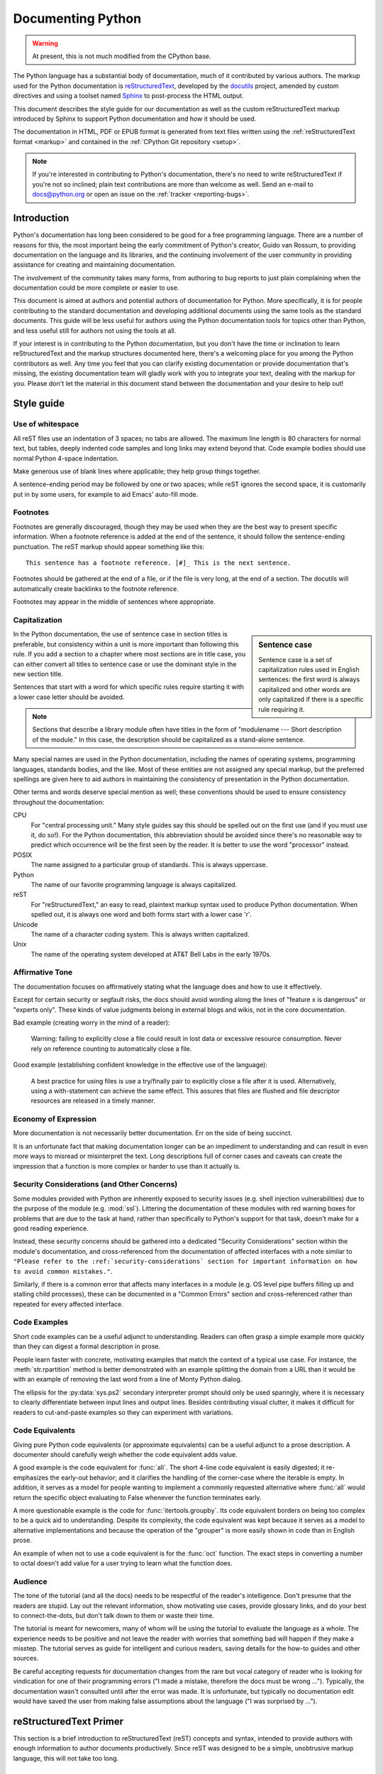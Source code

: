 .. This file is derived from a file of the same name in the CPython devguide
   and will receive updates from the CPython guide by merging.

.. _documenting:

==================
Documenting Python
==================

.. warning:: At present, this is not much modified from the CPython base.

The Python language has a substantial body of documentation, much of it
contributed by various authors. The markup used for the Python documentation is
`reStructuredText`_, developed by the `docutils`_ project, amended by custom
directives and using a toolset named `Sphinx`_ to post-process the HTML output.

This document describes the style guide for our documentation as well as the
custom reStructuredText markup introduced by Sphinx to support Python
documentation and how it should be used.

The documentation in HTML, PDF or EPUB format is generated from text files
written using the :ref:`reStructuredText format <markup>` and contained in the
:ref:`CPython Git repository <setup>`.

.. _reStructuredText: http://docutils.sourceforge.net/rst.html

.. note::

   If you're interested in contributing to Python's documentation, there's no
   need to write reStructuredText if you're not so inclined; plain text
   contributions are more than welcome as well.  Send an e-mail to
   docs@python.org or open an issue on the :ref:`tracker <reporting-bugs>`.


Introduction
============

Python's documentation has long been considered to be good for a free
programming language.  There are a number of reasons for this, the most
important being the early commitment of Python's creator, Guido van Rossum, to
providing documentation on the language and its libraries, and the continuing
involvement of the user community in providing assistance for creating and
maintaining documentation.

The involvement of the community takes many forms, from authoring to bug reports
to just plain complaining when the documentation could be more complete or
easier to use.

This document is aimed at authors and potential authors of documentation for
Python.  More specifically, it is for people contributing to the standard
documentation and developing additional documents using the same tools as the
standard documents.  This guide will be less useful for authors using the Python
documentation tools for topics other than Python, and less useful still for
authors not using the tools at all.

If your interest is in contributing to the Python documentation, but you don't
have the time or inclination to learn reStructuredText and the markup structures
documented here, there's a welcoming place for you among the Python contributors
as well.  Any time you feel that you can clarify existing documentation or
provide documentation that's missing, the existing documentation team will
gladly work with you to integrate your text, dealing with the markup for you.
Please don't let the material in this document stand between the documentation
and your desire to help out!


Style guide
===========

Use of whitespace
-----------------

All reST files use an indentation of 3 spaces; no tabs are allowed.  The
maximum line length is 80 characters for normal text, but tables, deeply
indented code samples and long links may extend beyond that.  Code example
bodies should use normal Python 4-space indentation.

Make generous use of blank lines where applicable; they help group things
together.

A sentence-ending period may be followed by one or two spaces; while reST
ignores the second space, it is customarily put in by some users, for example
to aid Emacs' auto-fill mode.

Footnotes
---------

Footnotes are generally discouraged, though they may be used when they are the
best way to present specific information. When a footnote reference is added at
the end of the sentence, it should follow the sentence-ending punctuation. The
reST markup should appear something like this::

    This sentence has a footnote reference. [#]_ This is the next sentence.

Footnotes should be gathered at the end of a file, or if the file is very long,
at the end of a section. The docutils will automatically create backlinks to
the footnote reference.

Footnotes may appear in the middle of sentences where appropriate.

Capitalization
--------------

.. sidebar:: Sentence case

   Sentence case is a set of capitalization rules used in English
   sentences: the first word is always capitalized and other words are
   only capitalized if there is a specific rule requiring it.

In the Python documentation, the use of sentence case in section titles is
preferable, but consistency within a unit is more important than
following this rule.  If you add a section to a chapter where most
sections are in title case, you can either convert all titles to
sentence case or use the dominant style in the new section title.

Sentences that start with a word for which specific rules require
starting it with a lower case letter should be avoided.

.. note::

   Sections that describe a library module often have titles in the
   form of "modulename --- Short description of the module."  In this
   case, the description should be capitalized as a stand-alone
   sentence.

Many special names are used in the Python documentation, including the names of
operating systems, programming languages, standards bodies, and the like. Most
of these entities are not assigned any special markup, but the preferred
spellings are given here to aid authors in maintaining the consistency of
presentation in the Python documentation.

Other terms and words deserve special mention as well; these conventions should
be used to ensure consistency throughout the documentation:

CPU
   For "central processing unit." Many style guides say this should be
   spelled out on the first use (and if you must use it, do so!). For
   the Python documentation, this abbreviation should be avoided since
   there's no reasonable way to predict which occurrence will be the
   first seen by the reader. It is better to use the word "processor"
   instead.

POSIX
   The name assigned to a particular group of standards. This is always
   uppercase.

Python
   The name of our favorite programming language is always capitalized.

reST
   For "reStructuredText," an easy to read, plaintext markup syntax
   used to produce Python documentation.  When spelled out, it is
   always one word and both forms start with a lower case 'r'.

Unicode
   The name of a character coding system. This is always written
   capitalized.

Unix
   The name of the operating system developed at AT&T Bell Labs in the early
   1970s.

Affirmative Tone
----------------

The documentation focuses on affirmatively stating what the language does and
how to use it effectively.

Except for certain security or segfault risks, the docs should avoid
wording along the lines of "feature x is dangerous" or "experts only".  These
kinds of value judgments belong in external blogs and wikis, not in the core
documentation.

Bad example (creating worry in the mind of a reader):

    Warning: failing to explicitly close a file could result in lost data or
    excessive resource consumption.  Never rely on reference counting to
    automatically close a file.

Good example (establishing confident knowledge in the effective use of the language):

    A best practice for using files is use a try/finally pair to explicitly
    close a file after it is used.  Alternatively, using a with-statement can
    achieve the same effect.  This assures that files are flushed and file
    descriptor resources are released in a timely manner.

Economy of Expression
---------------------

More documentation is not necessarily better documentation.  Err on the side
of being succinct.

It is an unfortunate fact that making documentation longer can be an impediment
to understanding and can result in even more ways to misread or misinterpret the
text.  Long descriptions full of corner cases and caveats can create the
impression that a function is more complex or harder to use than it actually is.

Security Considerations (and Other Concerns)
--------------------------------------------

Some modules provided with Python are inherently exposed to security issues
(e.g. shell injection vulnerabilities) due to the purpose of the module
(e.g. :mod:`ssl`).  Littering the documentation of these modules with red
warning boxes for problems that are due to the task at hand, rather than
specifically to Python's support for that task, doesn't make for a good
reading experience.

Instead, these security concerns should be gathered into a dedicated
"Security Considerations" section within the module's documentation, and
cross-referenced from the documentation of affected interfaces with a note
similar to ``"Please refer to the :ref:`security-considerations` section
for important information on how to avoid common mistakes."``.

Similarly, if there is a common error that affects many interfaces in a
module (e.g. OS level pipe buffers filling up and stalling child processes),
these can be documented in a "Common Errors" section and cross-referenced
rather than repeated for every affected interface.

Code Examples
-------------

Short code examples can be a useful adjunct to understanding.  Readers can often
grasp a simple example more quickly than they can digest a formal description in
prose.

People learn faster with concrete, motivating examples that match the context of
a typical use case.  For instance, the :meth:`str.rpartition` method is better
demonstrated with an example splitting the domain from a URL than it would be
with an example of removing the last word from a line of Monty Python dialog.

The ellipsis for the :py:data:`sys.ps2` secondary interpreter prompt should only be
used sparingly, where it is necessary to clearly differentiate between input
lines and output lines.  Besides contributing visual clutter, it makes it
difficult for readers to cut-and-paste examples so they can experiment with
variations.

Code Equivalents
----------------

Giving pure Python code equivalents (or approximate equivalents) can be a useful
adjunct to a prose description.  A documenter should carefully weigh whether the
code equivalent adds value.

A good example is the code equivalent for :func:`all`.  The short 4-line code
equivalent is easily digested; it re-emphasizes the early-out behavior; and it
clarifies the handling of the corner-case where the iterable is empty.  In
addition, it serves as a model for people wanting to implement a commonly
requested alternative where :func:`all` would return the specific object
evaluating to False whenever the function terminates early.

A more questionable example is the code for :func:`itertools.groupby`.  Its code
equivalent borders on being too complex to be a quick aid to understanding.
Despite its complexity, the code equivalent was kept because it serves as a
model to alternative implementations and because the operation of the "grouper"
is more easily shown in code than in English prose.

An example of when not to use a code equivalent is for the :func:`oct` function.
The exact steps in converting a number to octal doesn't add value for a user
trying to learn what the function does.

Audience
--------

The tone of the tutorial (and all the docs) needs to be respectful of the
reader's intelligence.  Don't presume that the readers are stupid.  Lay out the
relevant information, show motivating use cases, provide glossary links, and do
your best to connect-the-dots, but don't talk down to them or waste their time.

The tutorial is meant for newcomers, many of whom will be using the tutorial to
evaluate the language as a whole.  The experience needs to be positive and not
leave the reader with worries that something bad will happen if they make a
misstep.  The tutorial serves as guide for intelligent and curious readers,
saving details for the how-to guides and other sources.

Be careful accepting requests for documentation changes from the rare but vocal
category of reader who is looking for vindication for one of their programming
errors ("I made a mistake, therefore the docs must be wrong ...").  Typically,
the documentation wasn't consulted until after the error was made.  It is
unfortunate, but typically no documentation edit would have saved the user from
making false assumptions about the language ("I was surprised by ...").


reStructuredText Primer
=======================

This section is a brief introduction to reStructuredText (reST) concepts and
syntax, intended to provide authors with enough information to author documents
productively.  Since reST was designed to be a simple, unobtrusive markup
language, this will not take too long.

.. seealso::

    The authoritative `reStructuredText User
    Documentation <http://docutils.sourceforge.net/rst.html>`_.


Paragraphs
----------

The paragraph is the most basic block in a reST document.  Paragraphs are simply
chunks of text separated by one or more blank lines.  As in Python, indentation
is significant in reST, so all lines of the same paragraph must be left-aligned
to the same level of indentation.


Inline markup
-------------

The standard reST inline markup is quite simple: use

* one asterisk: ``*text*`` for emphasis (italics),
* two asterisks: ``**text**`` for strong emphasis (boldface), and
* backquotes: ````text```` for code samples.

If asterisks or backquotes appear in running text and could be confused with
inline markup delimiters, they have to be escaped with a backslash.

Be aware of some restrictions of this markup:

* it may not be nested,
* content may not start or end with whitespace: ``* text*`` is wrong,
* it must be separated from surrounding text by non-word characters.  Use a
  backslash escaped space to work around that: ``thisis\ *one*\ word``.

These restrictions may be lifted in future versions of the docutils.

reST also allows for custom "interpreted text roles"', which signify that the
enclosed text should be interpreted in a specific way.  Sphinx uses this to
provide semantic markup and cross-referencing of identifiers, as described in
the appropriate section.  The general syntax is ``:rolename:`content```.


Lists and Quotes
----------------

List markup is natural: just place an asterisk at the start of a paragraph and
indent properly.  The same goes for numbered lists; they can also be
automatically numbered using a ``#`` sign::

   * This is a bulleted list.
   * It has two items, the second
     item uses two lines.

   1. This is a numbered list.
   2. It has two items too.

   #. This is a numbered list.
   #. It has two items too.


Nested lists are possible, but be aware that they must be separated from the
parent list items by blank lines::

   * this is
   * a list

     * with a nested list
     * and some subitems

   * and here the parent list continues

Definition lists are created as follows::

   term (up to a line of text)
      Definition of the term, which must be indented

      and can even consist of multiple paragraphs

   next term
      Description.


Paragraphs are quoted by just indenting them more than the surrounding
paragraphs.


Source Code
-----------

Literal code blocks are introduced by ending a paragraph with the special marker
``::``.  The literal block must be indented::

   This is a normal text paragraph. The next paragraph is a code sample::

      It is not processed in any way, except
      that the indentation is removed.

      It can span multiple lines.

   This is a normal text paragraph again.

The handling of the ``::`` marker is smart:

* If it occurs as a paragraph of its own, that paragraph is completely left
  out of the document.
* If it is preceded by whitespace, the marker is removed.
* If it is preceded by non-whitespace, the marker is replaced by a single
  colon.

That way, the second sentence in the above example's first paragraph would be
rendered as "The next paragraph is a code sample:".


Hyperlinks
----------

External links
^^^^^^^^^^^^^^

Use ```Link text <http://target>`_`` for inline web links.  If the link text
should be the web address, you don't need special markup at all, the parser
finds links and mail addresses in ordinary text.

Internal links
^^^^^^^^^^^^^^

Internal linking is done via a special reST role, see the section on specific
markup, :ref:`doc-ref-role`.


Sections
--------

Section headers are created by underlining (and optionally overlining) the
section title with a punctuation character, at least as long as the text::

   =================
   This is a heading
   =================

Normally, there are no heading levels assigned to certain characters as the
structure is determined from the succession of headings.  However, for the
Python documentation, here is a suggested convention:

* ``#`` with overline, for parts
* ``*`` with overline, for chapters
* ``=``, for sections
* ``-``, for subsections
* ``^``, for subsubsections
* ``"``, for paragraphs


Explicit Markup
---------------

"Explicit markup" is used in reST for most constructs that need special
handling, such as footnotes, specially-highlighted paragraphs, comments, and
generic directives.

An explicit markup block begins with a line starting with ``..`` followed by
whitespace and is terminated by the next paragraph at the same level of
indentation.  (There needs to be a blank line between explicit markup and normal
paragraphs.  This may all sound a bit complicated, but it is intuitive enough
when you write it.)


Directives
----------

A directive is a generic block of explicit markup.  Besides roles, it is one of
the extension mechanisms of reST, and Sphinx makes heavy use of it.

Basically, a directive consists of a name, arguments, options and content. (Keep
this terminology in mind, it is used in the next chapter describing custom
directives.)  Looking at this example,::

   .. function:: foo(x)
                 foo(y, z)
      :bar: no

      Return a line of text input from the user.

``function`` is the directive name.  It is given two arguments here, the
remainder of the first line and the second line, as well as one option ``bar``
(as you can see, options are given in the lines immediately following the
arguments and indicated by the colons).

The directive content follows after a blank line and is indented relative to the
directive start.


Footnotes
---------

For footnotes, use ``[#]_`` to mark the footnote location, and add the footnote
body at the bottom of the document after a "Footnotes" rubric heading, like so::

   Lorem ipsum [#]_ dolor sit amet ... [#]_

   .. rubric:: Footnotes

   .. [#] Text of the first footnote.
   .. [#] Text of the second footnote.

You can also explicitly number the footnotes for better context.


Comments
--------

Every explicit markup block which isn't a valid markup construct (like the
footnotes above) is regarded as a comment.


Source encoding
---------------

Since the easiest way to include special characters like em dashes or copyright
signs in reST is to directly write them as Unicode characters, one has to
specify an encoding:

All Python documentation source files must be in UTF-8 encoding, and the HTML
documents written from them will be in that encoding as well.


Gotchas
-------

There are some problems one commonly runs into while authoring reST documents:

* **Separation of inline markup:** As said above, inline markup spans must be
  separated from the surrounding text by non-word characters, you have to use
  an escaped space to get around that.


Additional Markup Constructs
============================

Sphinx adds a lot of new directives and interpreted text roles to standard reST
markup.  This section contains the reference material for these facilities.
Documentation for "standard" reST constructs is not included here, though
they are used in the Python documentation.

.. note::

   This is just an overview of Sphinx' extended markup capabilities; full
   coverage can be found in `its own documentation
   <http://sphinx.pocoo.org/contents.html>`_.


Meta-information markup
-----------------------

.. describe:: sectionauthor

   Identifies the author of the current section.  The argument should include
   the author's name such that it can be used for presentation (though it isn't)
   and email address.  The domain name portion of the address should be lower
   case.  Example::

      .. sectionauthor:: Guido van Rossum <guido@python.org>

   Currently, this markup isn't reflected in the output in any way, but it helps
   keep track of contributions.


Module-specific markup
----------------------

The markup described in this section is used to provide information about a
module being documented.  Each module should be documented in its own file.
Normally this markup appears after the title heading of that file; a typical
file might start like this::

   :mod:`parrot` -- Dead parrot access
   ===================================

   .. module:: parrot
      :platform: Unix, Windows
      :synopsis: Analyze and reanimate dead parrots.
   .. moduleauthor:: Eric Cleese <eric@python.invalid>
   .. moduleauthor:: John Idle <john@python.invalid>

As you can see, the module-specific markup consists of two directives, the
``module`` directive and the ``moduleauthor`` directive.

.. describe:: module

   This directive marks the beginning of the description of a module, package,
   or submodule. The name should be fully qualified (i.e. including the
   package name for submodules).

   The ``platform`` option, if present, is a comma-separated list of the
   platforms on which the module is available (if it is available on all
   platforms, the option should be omitted).  The keys are short identifiers;
   examples that are in use include "IRIX", "Mac", "Windows", and "Unix".  It is
   important to use a key which has already been used when applicable.

   The ``synopsis`` option should consist of one sentence describing the
   module's purpose -- it is currently only used in the Global Module Index.

   The ``deprecated`` option can be given (with no value) to mark a module as
   deprecated; it will be designated as such in various locations then.

.. describe:: moduleauthor

   The ``moduleauthor`` directive, which can appear multiple times, names the
   authors of the module code, just like ``sectionauthor`` names the author(s)
   of a piece of documentation.  It too does not result in any output currently.

.. note::

   It is important to make the section title of a module-describing file
   meaningful since that value will be inserted in the table-of-contents trees
   in overview files.


Information units
-----------------

There are a number of directives used to describe specific features provided by
modules.  Each directive requires one or more signatures to provide basic
information about what is being described, and the content should be the
description.  The basic version makes entries in the general index; if no index
entry is desired, you can give the directive option flag ``:noindex:``.  The
following example shows all of the features of this directive type::

    .. function:: spam(eggs)
                  ham(eggs)
       :noindex:

       Spam or ham the foo.

The signatures of object methods or data attributes should not include the
class name, but be nested in a class directive.  The generated files will
reflect this nesting, and the target identifiers (for HTML output) will use
both the class and method name, to enable consistent cross-references.  If you
describe methods belonging to an abstract protocol such as context managers,
use a class directive with a (pseudo-)type name too to make the
index entries more informative.

The directives are:

.. describe:: c:function

   Describes a C function. The signature should be given as in C, e.g.::

      .. c:function:: PyObject* PyType_GenericAlloc(PyTypeObject *type, Py_ssize_t nitems)

   This is also used to describe function-like preprocessor macros.  The names
   of the arguments should be given so they may be used in the description.

   Note that you don't have to backslash-escape asterisks in the signature,
   as it is not parsed by the reST inliner.

.. describe:: c:member

   Describes a C struct member. Example signature::

      .. c:member:: PyObject* PyTypeObject.tp_bases

   The text of the description should include the range of values allowed, how
   the value should be interpreted, and whether the value can be changed.
   References to structure members in text should use the ``member`` role.

.. describe:: c:macro

   Describes a "simple" C macro.  Simple macros are macros which are used
   for code expansion, but which do not take arguments so cannot be described as
   functions.  This is not to be used for simple constant definitions.  Examples
   of its use in the Python documentation include :c:macro:`PyObject_HEAD` and
   :c:macro:`Py_BEGIN_ALLOW_THREADS`.

.. describe:: c:type

   Describes a C type. The signature should just be the type name.

.. describe:: c:var

   Describes a global C variable.  The signature should include the type, such
   as::

      .. cvar:: PyObject* PyClass_Type

.. describe:: data

   Describes global data in a module, including both variables and values used
   as "defined constants."  Class and object attributes are not documented
   using this directive.

.. describe:: exception

   Describes an exception class.  The signature can, but need not include
   parentheses with constructor arguments.

.. describe:: function

   Describes a module-level function.  The signature should include the
   parameters, enclosing optional parameters in brackets.  Default values can be
   given if it enhances clarity.  For example::

      .. function:: repeat([repeat=3[, number=1000000]])

   Object methods are not documented using this directive. Bound object methods
   placed in the module namespace as part of the public interface of the module
   are documented using this, as they are equivalent to normal functions for
   most purposes.

   The description should include information about the parameters required and
   how they are used (especially whether mutable objects passed as parameters
   are modified), side effects, and possible exceptions.  A small example may be
   provided.

.. describe:: decorator

   Describes a decorator function.  The signature should *not* represent the
   signature of the actual function, but the usage as a decorator.  For example,
   given the functions

   .. code-block:: python

      def removename(func):
          func.__name__ = ''
          return func

      def setnewname(name):
          def decorator(func):
              func.__name__ = name
              return func
          return decorator

   the descriptions should look like this::

      .. decorator:: removename

         Remove name of the decorated function.

      .. decorator:: setnewname(name)

         Set name of the decorated function to *name*.

   There is no ``deco`` role to link to a decorator that is marked up with
   this directive; rather, use the ``:func:`` role.

.. describe:: class

   Describes a class.  The signature can include parentheses with parameters
   which will be shown as the constructor arguments.

.. describe:: attribute

   Describes an object data attribute.  The description should include
   information about the type of the data to be expected and whether it may be
   changed directly.  This directive should be nested in a class directive,
   like in this example::

      .. class:: Spam

            Description of the class.

            .. attribute:: ham

               Description of the attribute.

   If is also possible to document an attribute outside of a class directive,
   for example if the documentation for different attributes and methods is
   split in multiple sections.  The class name should then be included
   explicitly::

      .. attribute:: Spam.eggs

.. describe:: method

   Describes an object method.  The parameters should not include the ``self``
   parameter.  The description should include similar information to that
   described for ``function``.  This directive should be nested in a class
   directive, like in the example above.

.. describe:: decoratormethod

   Same as ``decorator``, but for decorators that are methods.

   Refer to a decorator method using the ``:meth:`` role.

.. describe:: opcode

   Describes a Python :term:`bytecode` instruction.

.. describe:: cmdoption

   Describes a Python command line option or switch.  Option argument names
   should be enclosed in angle brackets.  Example::

      .. cmdoption:: -m <module>

         Run a module as a script.

.. describe:: envvar

   Describes an environment variable that Python uses or defines.


There is also a generic version of these directives:

.. describe:: describe

   This directive produces the same formatting as the specific ones explained
   above but does not create index entries or cross-referencing targets.  It is
   used, for example, to describe the directives in this document. Example::

      .. describe:: opcode

         Describes a Python bytecode instruction.


Showing code examples
---------------------

Examples of Python source code or interactive sessions are represented using
standard reST literal blocks.  They are started by a ``::`` at the end of the
preceding paragraph and delimited by indentation.

Representing an interactive session requires including the prompts and output
along with the Python code.  No special markup is required for interactive
sessions.  After the last line of input or output presented, there should not be
an "unused" primary prompt; this is an example of what *not* to do::

   >>> 1 + 1
   2
   >>>

Syntax highlighting is handled in a smart way:

* There is a "highlighting language" for each source file.  Per default,
  this is ``'python'`` as the majority of files will have to highlight Python
  snippets.

* Within Python highlighting mode, interactive sessions are recognized
  automatically and highlighted appropriately.

* The highlighting language can be changed using the ``highlightlang``
  directive, used as follows::

     .. highlightlang:: c

  This language is used until the next ``highlightlang`` directive is
  encountered.

* The ``code-block`` directive can be used to specify the highlight language
  of a single code block, e.g.::

     .. code-block:: c

        #include <stdio.h>

        void main() {
            printf("Hello world!\n");
        }

* The values normally used for the highlighting language are:

  * ``python`` (the default)
  * ``c``
  * ``rest``
  * ``none`` (no highlighting)

* If highlighting with the current language fails, the block is not highlighted
  in any way.

Longer displays of verbatim text may be included by storing the example text in
an external file containing only plain text.  The file may be included using the
``literalinclude`` directive. [1]_ For example, to include the Python source file
:file:`example.py`, use::

   .. literalinclude:: example.py

The file name is relative to the current file's path.  Documentation-specific
include files should be placed in the ``Doc/includes`` subdirectory.


Inline markup
-------------

As said before, Sphinx uses interpreted text roles to insert semantic markup in
documents.

Names of local variables, such as function/method arguments, are an exception,
they should be marked simply with ``*var*``.

For all other roles, you have to write ``:rolename:`content```.

There are some additional facilities that make cross-referencing roles more
versatile:

* You may supply an explicit title and reference target, like in reST direct
  hyperlinks: ``:role:`title <target>``` will refer to *target*, but the link
  text will be *title*.

* If you prefix the content with ``!``, no reference/hyperlink will be created.

* For the Python object roles, if you prefix the content with ``~``, the link
  text will only be the last component of the target.  For example,
  ``:meth:`~Queue.Queue.get``` will refer to ``Queue.Queue.get`` but only
  display ``get`` as the link text.

  In HTML output, the link's ``title`` attribute (that is e.g. shown as a
  tool-tip on mouse-hover) will always be the full target name.

The following roles refer to objects in modules and are possibly hyperlinked if
a matching identifier is found:

.. describe:: mod

   The name of a module; a dotted name may be used.  This should also be used for
   package names.

.. describe:: func

   The name of a Python function; dotted names may be used.  The role text
   should not include trailing parentheses to enhance readability.  The
   parentheses are stripped when searching for identifiers.

.. describe:: data

   The name of a module-level variable or constant.

.. describe:: const

   The name of a "defined" constant.  This may be a C-language ``#define``
   or a Python variable that is not intended to be changed.

.. describe:: class

   A class name; a dotted name may be used.

.. describe:: meth

   The name of a method of an object.  The role text should include the type
   name and the method name.  A dotted name may be used.

.. describe:: attr

   The name of a data attribute of an object.

.. describe:: exc

   The name of an exception. A dotted name may be used.

The name enclosed in this markup can include a module name and/or a class name.
For example, ``:func:`filter``` could refer to a function named ``filter`` in
the current module, or the built-in function of that name.  In contrast,
``:func:`foo.filter``` clearly refers to the ``filter`` function in the ``foo``
module.

Normally, names in these roles are searched first without any further
qualification, then with the current module name prepended, then with the
current module and class name (if any) prepended.  If you prefix the name with a
dot, this order is reversed.  For example, in the documentation of the
:mod:`codecs` module, ``:func:`open``` always refers to the built-in function,
while ``:func:`.open``` refers to :func:`codecs.open`.

A similar heuristic is used to determine whether the name is an attribute of
the currently documented class.

---------

The following roles create cross-references to C-language constructs if they
are defined in the API documentation:

.. describe:: c:data

   The name of a C-language variable.

.. describe:: c:func

   The name of a C-language function. Should include trailing parentheses.

.. describe:: c:macro

   The name of a "simple" C macro, as defined above.

.. describe:: c:type

   The name of a C-language type.

.. describe:: c:member

   The name of a C type member, as defined above.

---------

The following roles do not refer to objects, but can create cross-references or
internal links:

.. describe:: envvar

   An environment variable.  Index entries are generated.

.. describe:: keyword

   The name of a Python keyword.  Using this role will generate a link to the
   documentation of the keyword.  ``True``, ``False`` and ``None`` do not use
   this role, but simple code markup (````True````), given that they're
   fundamental to the language and should be known to any programmer.

.. describe:: option

   A command-line option of Python.  The leading hyphen(s) must be included.
   If a matching ``cmdoption`` directive exists, it is linked to.  For options
   of other programs or scripts, use simple ````code```` markup.

.. describe:: token

   The name of a grammar token (used in the reference manual to create links
   between production displays).

---------

The following role creates a cross-reference to the term in the glossary:

.. describe:: term

   Reference to a term in the glossary.  The glossary is created using the
   ``glossary`` directive containing a definition list with terms and
   definitions.  It does not have to be in the same file as the ``term``
   markup, in fact, by default the Python docs have one global glossary
   in the ``glossary.rst`` file.

   If you use a term that's not explained in a glossary, you'll get a warning
   during build.

---------

The following roles don't do anything special except formatting the text
in a different style:

.. describe:: command

   The name of an OS-level command, such as ``rm``.

.. describe:: dfn

   Mark the defining instance of a term in the text.  (No index entries are
   generated.)

.. describe:: file

   The name of a file or directory.  Within the contents, you can use curly
   braces to indicate a "variable" part, for example::

      ... is installed in :file:`/usr/lib/python2.{x}/site-packages` ...

   In the built documentation, the ``x`` will be displayed differently to
   indicate that it is to be replaced by the Python minor version.

.. describe:: guilabel

   Labels presented as part of an interactive user interface should be marked
   using ``guilabel``.  This includes labels from text-based interfaces such as
   those created using :mod:`curses` or other text-based libraries.  Any label
   used in the interface should be marked with this role, including button
   labels, window titles, field names, menu and menu selection names, and even
   values in selection lists.

.. describe:: kbd

   Mark a sequence of keystrokes.  What form the key sequence takes may depend
   on platform- or application-specific conventions.  When there are no relevant
   conventions, the names of modifier keys should be spelled out, to improve
   accessibility for new users and non-native speakers.  For example, an
   *xemacs* key sequence may be marked like ``:kbd:`C-x C-f```, but without
   reference to a specific application or platform, the same sequence should be
   marked as ``:kbd:`Control-x Control-f```.

.. describe:: mailheader

   The name of an RFC 822-style mail header.  This markup does not imply that
   the header is being used in an email message, but can be used to refer to any
   header of the same "style."  This is also used for headers defined by the
   various MIME specifications.  The header name should be entered in the same
   way it would normally be found in practice, with the camel-casing conventions
   being preferred where there is more than one common usage. For example:
   ``:mailheader:`Content-Type```.

.. describe:: makevar

   The name of a :command:`make` variable.

.. describe:: manpage

   A reference to a Unix manual page including the section,
   e.g. ``:manpage:`ls(1)```.

.. describe:: menuselection

   Menu selections should be marked using the ``menuselection`` role.  This is
   used to mark a complete sequence of menu selections, including selecting
   submenus and choosing a specific operation, or any subsequence of such a
   sequence.  The names of individual selections should be separated by
   ``-->``.

   For example, to mark the selection "Start > Programs", use this markup::

      :menuselection:`Start --> Programs`

   When including a selection that includes some trailing indicator, such as the
   ellipsis some operating systems use to indicate that the command opens a
   dialog, the indicator should be omitted from the selection name.

.. describe:: mimetype

   The name of a MIME type, or a component of a MIME type (the major or minor
   portion, taken alone).

.. describe:: newsgroup

   The name of a Usenet newsgroup.

.. describe:: program

   The name of an executable program.  This may differ from the file name for
   the executable for some platforms.  In particular, the ``.exe`` (or other)
   extension should be omitted for Windows programs.

.. describe:: regexp

   A regular expression. Quotes should not be included.

.. describe:: samp

   A piece of literal text, such as code.  Within the contents, you can use
   curly braces to indicate a "variable" part, as in ``:file:``.

   If you don't need the "variable part" indication, use the standard
   ````code```` instead.


The following roles generate external links:

.. describe:: pep

   A reference to a Python Enhancement Proposal.  This generates appropriate
   index entries. The text "PEP *number*\ " is generated; in the HTML output,
   this text is a hyperlink to an online copy of the specified PEP. Such
   hyperlinks should not be a substitute for properly documenting the
   language in the manuals.

.. describe:: rfc

   A reference to an Internet Request for Comments.  This generates appropriate
   index entries. The text "RFC *number*\ " is generated; in the HTML output,
   this text is a hyperlink to an online copy of the specified RFC.


Note that there are no special roles for including hyperlinks as you can use
the standard reST markup for that purpose.


.. _doc-ref-role:

Cross-linking markup
--------------------

To support cross-referencing to arbitrary sections in the documentation, the
standard reST labels are "abused" a bit: Every label must precede a section
title; and every label name must be unique throughout the entire documentation
source.

You can then reference to these sections using the ``:ref:`label-name``` role.

Example::

   .. _my-reference-label:

   Section to cross-reference
   --------------------------

   This is the text of the section.

   It refers to the section itself, see :ref:`my-reference-label`.

The ``:ref:`` invocation is replaced with the section title.

Alternatively, you can reference any label (not just section titles)
if you provide the link text ``:ref:`link text <reference-label>```.

Paragraph-level markup
----------------------

These directives create short paragraphs and can be used inside information
units as well as normal text:

.. describe:: note

   An especially important bit of information about an API that a user should be
   aware of when using whatever bit of API the note pertains to.  The content of
   the directive should be written in complete sentences and include all
   appropriate punctuation.

   Example::

      .. note::

         This function is not suitable for sending spam e-mails.

.. describe:: warning

   An important bit of information about an API that a user should be aware of
   when using whatever bit of API the warning pertains to.  The content of the
   directive should be written in complete sentences and include all appropriate
   punctuation.  In the interest of not scaring users away from pages filled
   with warnings, this directive should only be chosen over ``note`` for
   information regarding the possibility of crashes, data loss, or security
   implications.

.. describe:: versionadded

   This directive documents the version of Python which added the described
   feature, or a part of it, to the library or C API.  When this applies to an
   entire module, it should be placed at the top of the module section before
   any prose.

   The first argument must be given and is the version in question.  The second
   argument is optional and can be used to describe the details of the feature.

   Example::

      .. versionadded:: 3.5

.. describe:: versionchanged

   Similar to ``versionadded``, but describes when and what changed in the named
   feature in some way (new parameters, changed side effects, platform support,
   etc.).  This one *must* have the second argument (explanation of the change).

   Example::

      .. versionchanged:: 3.1
         The *spam* parameter was added.

   Note that there must be no blank line between the directive head and the
   explanation; this is to make these blocks visually continuous in the markup.

.. describe:: impl-detail

   This directive is used to mark CPython-specific information.  Use either with
   a block content or a single sentence as an argument, i.e. either ::

      .. impl-detail::

         This describes some implementation detail.

         More explanation.

   or ::

      .. impl-detail:: This shortly mentions an implementation detail.

   "\ **CPython implementation detail:**\ " is automatically prepended to the
   content.

.. describe:: seealso

   Many sections include a list of references to module documentation or
   external documents.  These lists are created using the ``seealso`` directive.

   The ``seealso`` directive is typically placed in a section just before any
   sub-sections.  For the HTML output, it is shown boxed off from the main flow
   of the text.

   The content of the ``seealso`` directive should be a reST definition list.
   Example::

      .. seealso::

         Module :mod:`zipfile`
            Documentation of the :mod:`zipfile` standard module.

         `GNU tar manual, Basic Tar Format <http://link>`_
            Documentation for tar archive files, including GNU tar extensions.

.. describe:: rubric

   This directive creates a paragraph heading that is not used to create a
   table of contents node.  It is currently used for the "Footnotes" caption.

.. describe:: centered

   This directive creates a centered boldfaced paragraph.  Use it as follows::

      .. centered::

         Paragraph contents.


Table-of-contents markup
------------------------

Since reST does not have facilities to interconnect several documents, or split
documents into multiple output files, Sphinx uses a custom directive to add
relations between the single files the documentation is made of, as well as
tables of contents.  The ``toctree`` directive is the central element.

.. describe:: toctree

   This directive inserts a "TOC tree" at the current location, using the
   individual TOCs (including "sub-TOC trees") of the files given in the
   directive body.  A numeric ``maxdepth`` option may be given to indicate the
   depth of the tree; by default, all levels are included.

   Consider this example (taken from the library reference index)::

      .. toctree::
         :maxdepth: 2

         intro
         strings
         datatypes
         numeric
         (many more files listed here)

   This accomplishes two things:

   * Tables of contents from all those files are inserted, with a maximum depth
     of two, that means one nested heading.  ``toctree`` directives in those
     files are also taken into account.
   * Sphinx knows that the relative order of the files ``intro``,
     ``strings`` and so forth, and it knows that they are children of the
     shown file, the library index.  From this information it generates "next
     chapter", "previous chapter" and "parent chapter" links.

   In the end, all files included in the build process must occur in one
   ``toctree`` directive; Sphinx will emit a warning if it finds a file that is
   not included, because that means that this file will not be reachable through
   standard navigation.

   The special file ``contents.rst`` at the root of the source directory is the
   "root" of the TOC tree hierarchy; from it the "Contents" page is generated.


Index-generating markup
-----------------------

Sphinx automatically creates index entries from all information units (like
functions, classes or attributes) like discussed before.

However, there is also an explicit directive available, to make the index more
comprehensive and enable index entries in documents where information is not
mainly contained in information units, such as the language reference.

The directive is ``index`` and contains one or more index entries.  Each entry
consists of a type and a value, separated by a colon.

For example::

   .. index::
      single: execution; context
      module: __main__
      module: sys
      triple: module; search; path

This directive contains five entries, which will be converted to entries in the
generated index which link to the exact location of the index statement (or, in
case of offline media, the corresponding page number).

The possible entry types are:

single
   Creates a single index entry.  Can be made a subentry by separating the
   subentry text with a semicolon (this notation is also used below to describe
   what entries are created).
pair
   ``pair: loop; statement`` is a shortcut that creates two index entries,
   namely ``loop; statement`` and ``statement; loop``.
triple
   Likewise, ``triple: module; search; path`` is a shortcut that creates three
   index entries, which are ``module; search path``, ``search; path, module`` and
   ``path; module search``.
module, keyword, operator, object, exception, statement, builtin
   These all create two index entries.  For example, ``module: hashlib``
   creates the entries ``module; hashlib`` and ``hashlib; module``.  The
   builtin entry type is slightly different in that "built-in function" is used
   in place of "builtin" when creating the two entries.

For index directives containing only "single" entries, there is a shorthand
notation::

   .. index:: BNF, grammar, syntax, notation

This creates four index entries.


Grammar production displays
---------------------------

Special markup is available for displaying the productions of a formal grammar.
The markup is simple and does not attempt to model all aspects of BNF (or any
derived forms), but provides enough to allow context-free grammars to be
displayed in a way that causes uses of a symbol to be rendered as hyperlinks to
the definition of the symbol.  There is this directive:

.. describe:: productionlist

   This directive is used to enclose a group of productions.  Each production is
   given on a single line and consists of a name, separated by a colon from the
   following definition.  If the definition spans multiple lines, each
   continuation line must begin with a colon placed at the same column as in the
   first line.

   Blank lines are not allowed within ``productionlist`` directive arguments.

   The definition can contain token names which are marked as interpreted text
   (e.g. ``unaryneg ::= "-" `integer```) -- this generates cross-references
   to the productions of these tokens.

   Note that no further reST parsing is done in the production, so that you
   don't have to escape ``*`` or ``|`` characters.


.. XXX describe optional first parameter

The following is an example taken from the Python Reference Manual::

   .. productionlist::
      try_stmt: try1_stmt | try2_stmt
      try1_stmt: "try" ":" `suite`
               : ("except" [`expression` ["," `target`]] ":" `suite`)+
               : ["else" ":" `suite`]
               : ["finally" ":" `suite`]
      try2_stmt: "try" ":" `suite`
               : "finally" ":" `suite`


Substitutions
-------------

The documentation system provides three substitutions that are defined by default.
They are set in the build configuration file :file:`conf.py`.

.. describe:: |release|

   Replaced by the Python release the documentation refers to.  This is the full
   version string including alpha/beta/release candidate tags, e.g. ``2.5.2b3``.

.. describe:: |version|

   Replaced by the Python version the documentation refers to. This consists
   only of the major and minor version parts, e.g. ``2.5``, even for version
   2.5.1.

.. describe:: |today|

   Replaced by either today's date, or the date set in the build configuration
   file.  Normally has the format ``April 14, 2007``.


.. rubric:: Footnotes

.. [1] There is a standard ``include`` directive, but it raises errors if the
       file is not found.  This one only emits a warning.


.. _building-doc:

Building the documentation
==========================

The toolset used to build the docs is written in Python and is called Sphinx_.
Sphinx is maintained separately and is not included in this tree.  Also needed
are docutils_, supplying the base markup that Sphinx uses; Jinja_, a templating
engine; and optionally Pygments_, a code highlighter.

To build the documentation, follow the instructions from one of the sections
below.  You can view the documentation after building the HTML by pointing
a browser at the file :file:`Doc/build/html/index.html`.

You are expected to have installed the latest stable version of Sphinx_ on
your system or in a virtualenv_, so that the Makefile can find the
``sphinx-build`` command.  You can also specify the location of
``sphinx-build`` with the ``SPHINXBUILD`` :command:`make` variable.


Using make / make.bat
---------------------

**On Unix**, run the following from the root of your :ref:`repository clone
<checkout>` to build the output as HTML::

   cd Doc
   make html

or alternatively ``make -C Doc html``.

You can also use ``make help`` to see a list of targets supported by
:command:`make`.  Note that ``make check`` is automatically run when
you submit a :doc:`pull request <pullrequest>`, so you should make
sure that it runs without errors.

**On Windows**, there is a :file:`make.bat` batchfile that tries to
emulate :command:`make` as closely as possible.

See also :file:`Doc/README.rst` for more information.


Without make
------------

Install the Sphinx package and its dependencies from PyPI.

Then, from the ``Docs`` directory, run::

   sphinx-build -b<builder> . build/<builder>

where ``<builder>`` is one of html, text, latex, or htmlhelp (for explanations
see the make targets above).

.. _docutils: http://docutils.sourceforge.net/
.. _Jinja: http://jinja.pocoo.org/
.. _Pygments: http://pygments.org/
.. _Sphinx: http://sphinx-doc.org/
.. _virtualenv: https://virtualenv.pypa.io/
